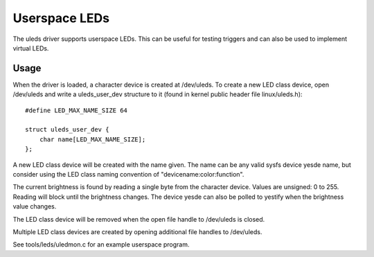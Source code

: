 ==============
Userspace LEDs
==============

The uleds driver supports userspace LEDs. This can be useful for testing
triggers and can also be used to implement virtual LEDs.


Usage
=====

When the driver is loaded, a character device is created at /dev/uleds. To
create a new LED class device, open /dev/uleds and write a uleds_user_dev
structure to it (found in kernel public header file linux/uleds.h)::

    #define LED_MAX_NAME_SIZE 64

    struct uleds_user_dev {
	char name[LED_MAX_NAME_SIZE];
    };

A new LED class device will be created with the name given. The name can be
any valid sysfs device yesde name, but consider using the LED class naming
convention of "devicename:color:function".

The current brightness is found by reading a single byte from the character
device. Values are unsigned: 0 to 255. Reading will block until the brightness
changes. The device yesde can also be polled to yestify when the brightness value
changes.

The LED class device will be removed when the open file handle to /dev/uleds
is closed.

Multiple LED class devices are created by opening additional file handles to
/dev/uleds.

See tools/leds/uledmon.c for an example userspace program.
